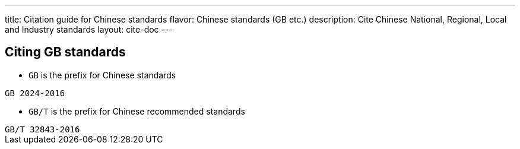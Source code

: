 ---
title: Citation guide for Chinese standards
flavor: Chinese standards (GB etc.)
description: Cite Chinese National, Regional, Local and Industry standards
layout: cite-doc
---

== Citing GB standards

* `GB` is the prefix for Chinese standards

[example]
`GB 2024-2016`

* `GB/T` is the prefix for Chinese recommended standards

[example]
`GB/T 32843-2016`
